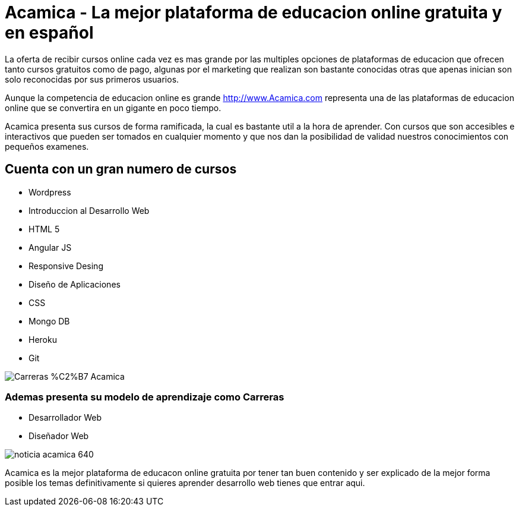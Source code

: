 = Acamica - La mejor plataforma de educacion online gratuita y en español
:hp-image: http://www.albertchurch.com/wp-content/uploads/2015/03/Captura-de-pantalla-2015-03-07-a-las-23.08.50.png
:hp-tags: Cursos, Gratuitos


La oferta de recibir cursos online cada vez es mas grande por las multiples opciones de plataformas de educacion que ofrecen tanto cursos gratuitos como de pago, algunas por el marketing que realizan son bastante conocidas otras que apenas inician son solo reconocidas por sus primeros usuarios.

Aunque la competencia de educacion online es grande http://www.Acamica.com representa una de las plataformas de educacion online que se convertira en un gigante en poco tiempo. 

Acamica presenta sus cursos de forma ramificada, la cual es bastante util a la hora de aprender. Con cursos que son accesibles e interactivos que pueden ser tomados en cualquier momento y que nos dan la posibilidad de validad nuestros conocimientos con pequeños examenes.

== Cuenta con un gran numero de cursos

- Wordpress
- Introduccion al Desarrollo Web
- HTML 5
- Angular JS
- Responsive Desing
- Diseño de Aplicaciones
- CSS
- Mongo DB
- Heroku
- Git

image::http://www.nerdilandia.com/wp-content/uploads/2014/11/Carreras-%C2%B7-Acamica.jpeg[]

=== Ademas presenta su modelo de aprendizaje como Carreras

- Desarrollador Web
- Diseñador Web

image::http://www.conectarigualdad.gob.ar/img/thumbs/noticia_acamica_640.jpg[]

Acamica es la mejor plataforma de educacon online gratuita por tener tan buen contenido y ser explicado de la mejor forma posible los temas definitivamente si quieres aprender desarrollo web tienes que entrar aqui.
